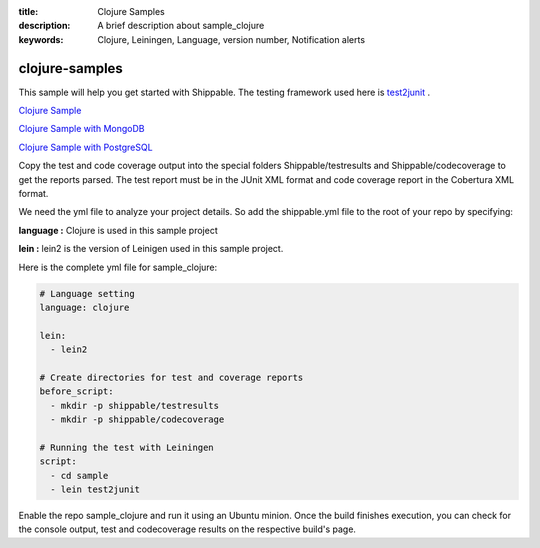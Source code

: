 :title: Clojure Samples
:description: A brief description about sample_clojure
:keywords: Clojure, Leiningen, Language, version number, Notification alerts

.. _clojure:

clojure-samples
==================
 
This sample will help you get started with Shippable. The testing framework used here is
`test2junit <https://clojars.org/test2junit>`_ .

`Clojure Sample <https://github.com/shippableSamples/sample_clojure>`_

`Clojure Sample with MongoDB <https://github.com/shippableSamples/sample_clojure_mongodb>`_

`Clojure Sample with PostgreSQL <https://github.com/shippableSamples/sample_clojure_postgres>`_

Copy the test and code coverage output into the special folders Shippable/testresults and Shippable/codecoverage to get the reports parsed. The test report must be in the JUnit XML format and code coverage report in the Cobertura XML format.

We need the yml file to analyze your project details. So add the shippable.yml file to the root of your repo by specifying:

**language :** Clojure is used in this sample project

**lein :** lein2 is the version of Leinigen used in this sample project.


Here is the complete yml file for sample_clojure:

.. code-block:: bash

	# Language setting
	language: clojure

	lein:
	  - lein2

	# Create directories for test and coverage reports
	before_script:
	  - mkdir -p shippable/testresults
	  - mkdir -p shippable/codecoverage

	# Running the test with Leiningen
	script:
	  - cd sample
	  - lein test2junit

Enable the repo sample_clojure and run it using an Ubuntu minion. Once the build finishes execution, you can check for the console output, test and codecoverage results on the respective build's page.
